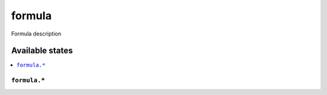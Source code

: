 ===============
formula
===============

Formula description


Available states
================

.. contents::
    :local:

``formula.*``
------------
